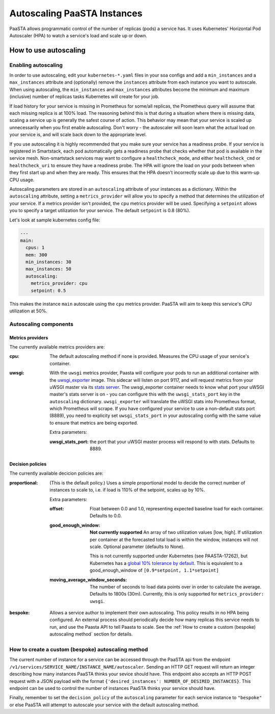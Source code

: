 ====================================
Autoscaling PaaSTA Instances
====================================

PaaSTA allows programmatic control of the number of replicas (pods) a service has.
It uses Kubernetes' Horizontal Pod Autoscaler (HPA) to watch a service's load and scale up or down.

How to use autoscaling
======================

Enabling autoscaling
--------------------

In order to use autoscaling, edit your ``kubernetes-*.yaml`` files in your soa
configs and add a ``min_instances`` and a ``max_instances`` attribute and
(optionally) remove the ``instances`` attribute from each instance you want to autoscale.
When using autoscaling, the ``min_instances`` and ``max_instances`` attributes
become the minimum and maximum (inclusive) number of replicas tasks Kubernetes will
create for your job.

If load history for your service is missing in Prometheus for some/all replicas, the Prometheus query will assume that each missing replica is at 100% load.
The reasoning behind this is that during a situation where there is missing data, scaling a service up is generally the safest course of action.
This behavior may mean that your service is scaled up unnecessarily when you first enable autoscaling.
Don't worry - the autoscaler will soon learn what the actual load on your service is, and will scale back down to the appropriate level.

If you use autoscaling it is highly recommended that you make sure your service has a readiness probe.
If your service is registered in Smartstack, each pod automatically gets a readiness probe that checks whether that pod is available in the service mesh.
Non-smartstack services may want to configure a ``healthcheck_mode``, and either ``healthcheck_cmd`` or  ``healthcheck_uri`` to ensure they have a readiness probe.
The HPA will ignore the load on your pods between when they first start up and when they are ready.
This ensures that the HPA doesn't incorrectly scale up due to this warm-up CPU usage.

Autoscaling parameters are stored in an ``autoscaling`` attribute of your instances as a dictionary.
Within the ``autoscaling`` attribute, setting a ``metrics_provider`` will allow you to specify a method that determines the utilization of your service.
If a metrics provider isn't provided, the ``cpu`` metrics provider will be used.
Specifying a ``setpoint`` allows you to specify a target utilization for your service.
The default ``setpoint`` is 0.8 (80%).

Let's look at sample kubernetes config file:

.. sourcecode:: yaml

   ---
   main:
     cpus: 1
     mem: 300
     min_instances: 30
     max_instances: 50
     autoscaling:
       metrics_provider: cpu
       setpoint: 0.5

This makes the instance ``main`` autoscale using the ``cpu`` metrics provider.
PaaSTA will aim to keep this service's CPU utilization at 50%.

Autoscaling components
----------------------

Metrics providers
^^^^^^^^^^^^^^^^^

The currently available metrics providers are:

:cpu:
  The default autoscaling method if none is provided.
  Measures the CPU usage of your service's container.

:uwsgi:
  With the ``uwsgi`` metrics provider, Paasta will configure your pods to run an additional container with the `uwsgi_exporter <https://github.com/timonwong/uwsgi_exporter>`_ image.
  This sidecar will listen on port 9117, and will request metrics from your uWSGI master via its `stats server <http://uwsgi-docs.readthedocs.io/en/latest/StatsServer.html>`_.
  The uwsgi_exporter container needs to know what port your uWSGI master's stats server is on - you can configure this with the ``uwsgi_stats_port`` key in the ``autoscaling`` dictionary.
  ``uwsgi_exporter`` will translate the uWSGI stats into Prometheus format, which Prometheus will scrape.
  If you have configured your service to use a non-default stats port (8889), you need to explicity set ``uwsgi_stats_port`` in your autoscaling config with the same value to ensure that metrics are being exported.

  Extra parameters:

  :uwsgi_stats_port:
    the port that your uWSGI master process will respond to with stats.
    Defaults to 8889.


Decision policies
^^^^^^^^^^^^^^^^^

The currently available decicion policies are:

:proportional:
  (This is the default policy.)
  Uses a simple proportional model to decide the correct number of instances
  to scale to, i.e. if load is 110% of the setpoint, scales up by 10%.

  Extra parameters:

  :offset:
    Float between 0.0 and 1.0, representing expected baseline load for each container.
    Defaults to 0.0.
  :good_enough_window:
    **Not currently supported**
    An array of two utilization values [low, high].
    If utilization per container at the forecasted total load is within the window, instances will not scale.
    Optional parameter (defaults to None).

    This is not currently supported under Kubernetes (see PAASTA-17262), but Kubernetes has a `global 10% tolerance by default. <https://kubernetes.io/docs/tasks/run-application/horizontal-pod-autoscale/#algorithm-details>`_
    This is equivalent to a good_enough_window of ``[0.9*setpoint, 1.1*setpoint]``
  :moving_average_window_seconds:
    The number of seconds to load data points over in order to calculate the average.
    Defaults to 1800s (30m).
    Currently, this is only supported for ``metrics_provider: uwsgi``.

:bespoke:
  Allows a service author to implement their own autoscaling.
  This policy results in no HPA being configured.
  An external process should periodically decide how many replicas this service needs to run, and use the Paasta API to tell Paasta to scale.
  See the :ref:`How to create a custom (bespoke) autoscaling method` section for details.

How to create a custom (bespoke) autoscaling method
---------------------------------------------------

The current number of instance for a service can be accessed through the PaaSTA
api from the endpoint ``/v1/services/SERVICE_NAME/INSTANCE_NAME/autoscaler``.
Sending an HTTP GET request will return an integer describing how many
instances PaaSTA thinks your sevice should have. This endpoint also accepts an
HTTP POST request with a JSON payload with the format ``{'desired_instances':
NUMBER_OF_DESIRED_INSTANCES}``. This endpoint can be used to control the number
of instances PaaSTA thinks your service should have.

Finally, remember to set the ``decision_policy`` of the ``autoscaling``
parameter for each service instance to ``"bespoke"`` or else PaaSTA will
attempt to autoscale your service with the default autoscaling method.
